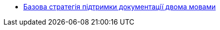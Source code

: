 *** xref:arch:architecture-workspace/documentation-support/two-language-support-strategy.adoc[Базова стратегія підтримки документації двома мовами]